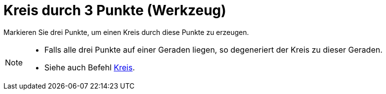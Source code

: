 = Kreis durch 3 Punkte (Werkzeug)
:page-en: tools/Circle_through_3_Points
ifdef::env-github[:imagesdir: /de/modules/ROOT/assets/images]

Markieren Sie drei Punkte, um einen Kreis durch diese Punkte zu erzeugen.

[NOTE]
====

* Falls alle drei Punkte auf einer Geraden liegen, so degeneriert der Kreis zu dieser Geraden.
* Siehe auch Befehl xref:/commands/Kreis.adoc[Kreis].

====
